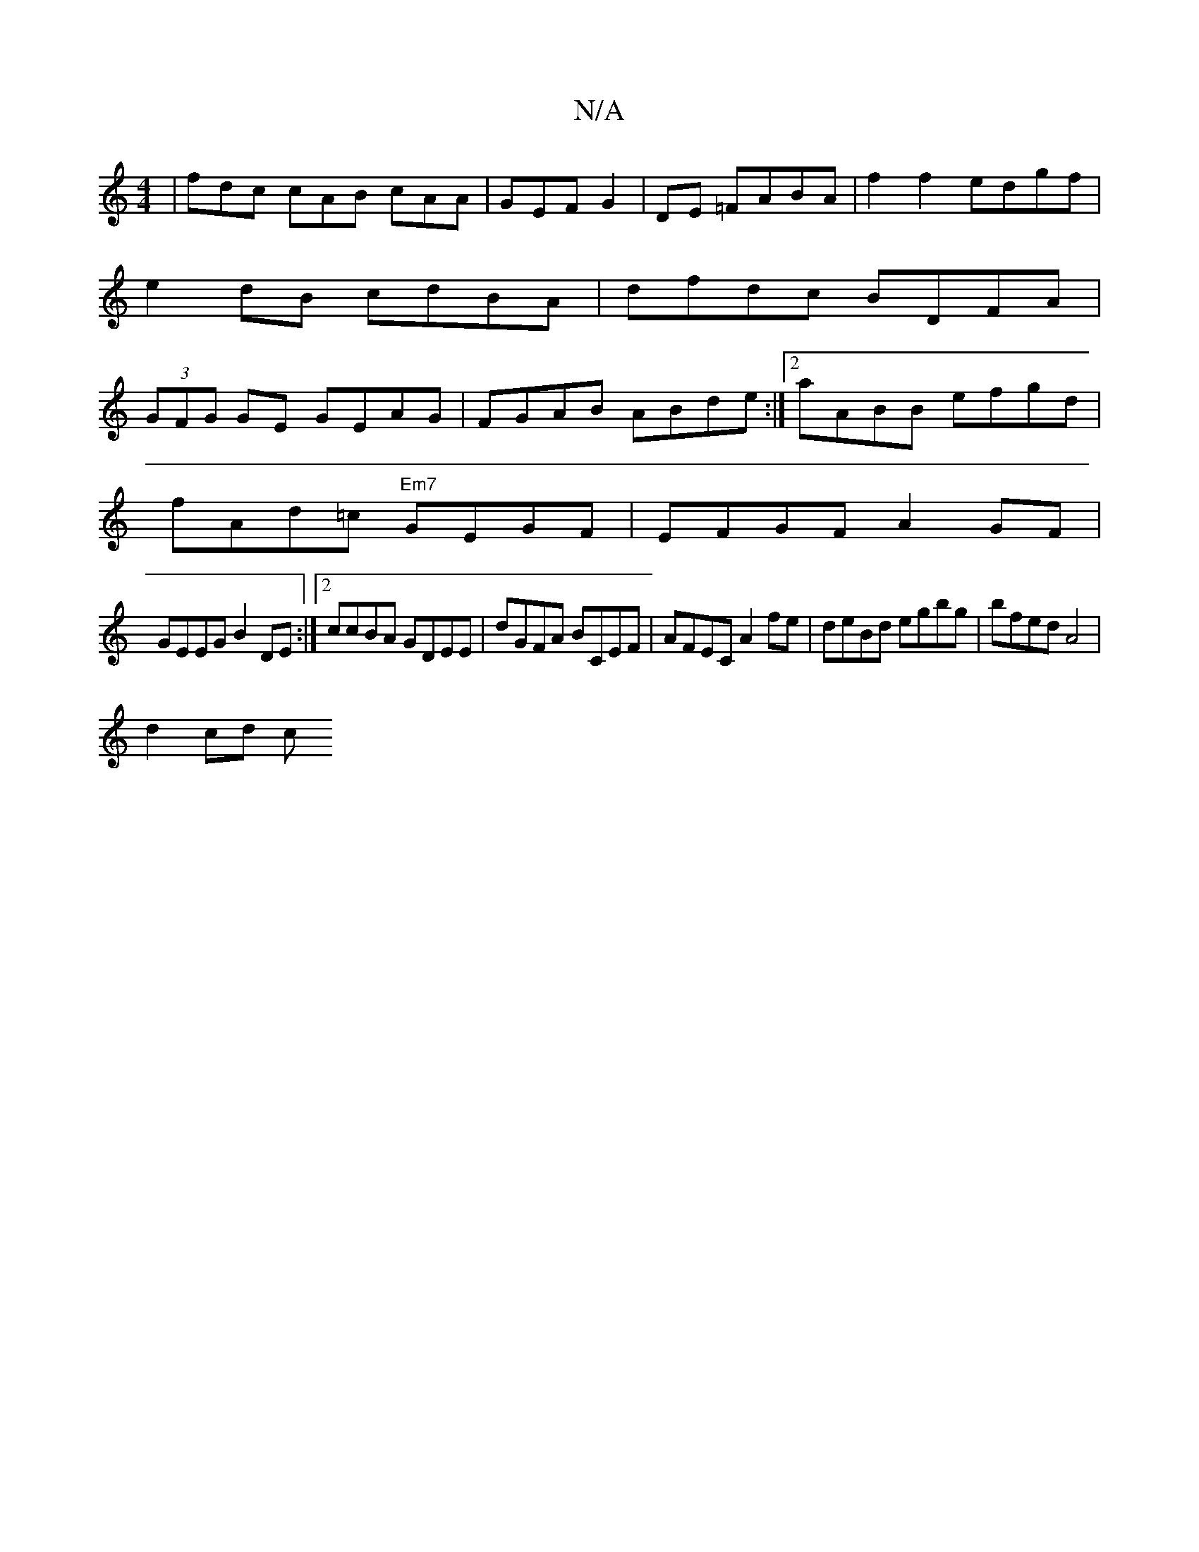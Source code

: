 X:1
T:N/A
M:4/4
R:N/A
K:Cmajor
 | fdc cAB cAA|GEF G2|DE =FABA | f2 f2 edgf|e2dB cdBA|dfdc BDFA|(3GFG GE GEAG|FGAB ABde:|[2 aABB efgd|
fAd=c "Em7"GEGF|EFGF A2GF |
GEEG B2 DE:|2 ccBA GDEE|dGFA BCEF|AFEC A2fe|deBd egbg|bfed A4|
d2cd c
